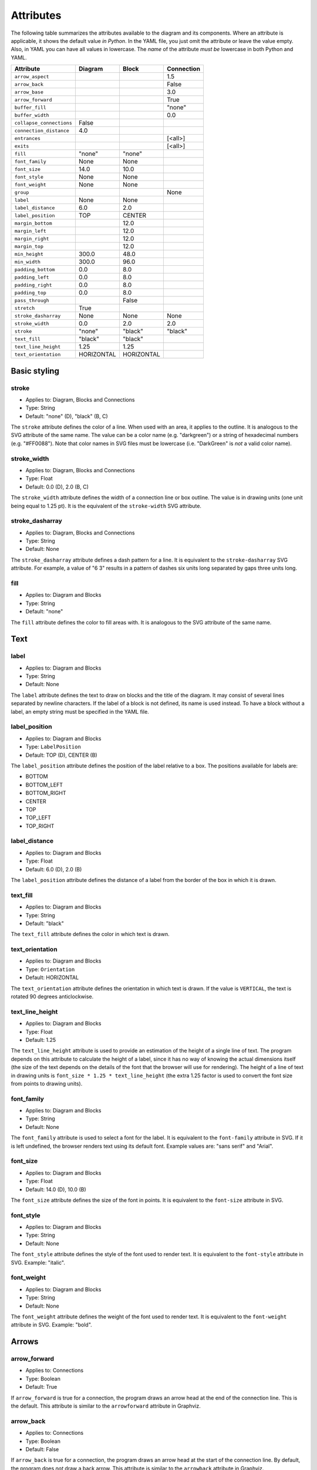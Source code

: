 Attributes
==========

The following table summarizes the attributes available to the diagram
and its components.  Where an attribute is applicable, it shows the
default value *in Python*.  In the YAML file, you just omit the
attribute or leave the value empty.  Also, in YAML you can have all
values in lowercase.  The *name* of the attribute *must be* lowercase
in both Python and YAML.

========================  ===============  ============  ==========
Attribute                 Diagram          Block         Connection
========================  ===============  ============  ==========
``arrow_aspect``                                         1.5
``arrow_back``                                           False
``arrow_base``                                           3.0
``arrow_forward``                                        True
``buffer_fill``                                          "none"
``buffer_width``                                         0.0
``collapse_connections``  False
``connection_distance``   4.0
``entrances``                                            [<all>]
``exits``                                                [<all>]
``fill``                  "none"           "none"
``font_family``           None             None
``font_size``             14.0             10.0
``font_style``            None             None
``font_weight``           None             None
``group``                                                None
``label``                 None             None
``label_distance``        6.0              2.0
``label_position``        TOP              CENTER
``margin_bottom``                          12.0
``margin_left``                            12.0
``margin_right``                           12.0
``margin_top``                             12.0
``min_height``            300.0            48.0
``min_width``             300.0            96.0
``padding_bottom``        0.0              8.0
``padding_left``          0.0              8.0
``padding_right``         0.0              8.0
``padding_top``           0.0              8.0
``pass_through``                           False
``stretch``               True
``stroke_dasharray``      None             None          None
``stroke_width``          0.0              2.0           2.0
``stroke``                "none"           "black"       "black"
``text_fill``             "black"          "black"
``text_line_height``      1.25             1.25
``text_orientation``      HORIZONTAL       HORIZONTAL
========================  ===============  ============  ==========

Basic styling
-------------

stroke
~~~~~~

* Applies to: Diagram, Blocks and Connections
* Type: String
* Default: "none" (D), "black" (B, C)

The ``stroke`` attribute defines the color of a line.  When used with
an area, it applies to the outline.  It is analogous to the SVG
attribute of the same name.  The value can be a color name
(e.g. "darkgreen") or a string of hexadecimal numbers
(e.g. "#FF0088").  Note that color names in SVG files must be
lowercase (i.e. "DarkGreen" is *not* a valid color name).

stroke_width
~~~~~~~~~~~~

* Applies to: Diagram, Blocks and Connections
* Type: Float
* Default: 0.0 (D), 2.0 (B, C)

The ``stroke_width`` attribute defines the width of a connection line
or box outline.  The value is in drawing units (one unit being equal
to 1.25 pt).  It is the equivalent of the ``stroke-width`` SVG
attribute.

stroke_dasharray
~~~~~~~~~~~~~~~~

* Applies to: Diagram, Blocks and Connections
* Type: String
* Default: None

The ``stroke_dasharray`` attribute defines a dash pattern for a line.
It is equivalent to the ``stroke-dasharray`` SVG attribute.  For
example, a value of "6 3" results in a pattern of dashes six units
long separated by gaps three units long.

fill
~~~~

* Applies to: Diagram and Blocks
* Type: String
* Default: "none"

The ``fill`` attribute defines the color to fill areas with.  It is
analogous to the SVG attribute of the same name.

Text
----

label
~~~~~

* Applies to: Diagram and Blocks
* Type: String
* Default: None

The ``label`` attribute defines the text to draw on blocks and the
title of the diagram.  It may consist of several lines separated by
newline characters.  If the label of a block is not defined, its name
is used instead.  To have a block without a label, an empty string
must be specified in the YAML file.

label_position
~~~~~~~~~~~~~~

* Applies to: Diagram and Blocks
* Type: ``LabelPosition``
* Default: TOP (D), CENTER (B)

The ``label_position`` attribute defines the position of the label
relative to a box.  The positions available for labels are:

* BOTTOM
* BOTTOM_LEFT
* BOTTOM_RIGHT
* CENTER
* TOP
* TOP_LEFT
* TOP_RIGHT

label_distance
~~~~~~~~~~~~~~

* Applies to: Diagram and Blocks
* Type: Float
* Default: 6.0 (D), 2.0 (B)

The ``label_position`` attribute defines the distance of a label from
the border of the box in which it is drawn.

text_fill
~~~~~~~~~

* Applies to: Diagram and Blocks
* Type: String
* Default: "black"

The ``text_fill`` attribute defines the color in which text is drawn.

text_orientation
~~~~~~~~~~~~~~~~

* Applies to: Diagram and Blocks
* Type: ``Orientation``
* Default: HORIZONTAL

The ``text_orientation`` attribute defines the orientation in which
text is drawn.  If the value is ``VERTICAL``, the text is rotated 90
degrees anticlockwise.

text_line_height
~~~~~~~~~~~~~~~~

* Applies to: Diagram and Blocks
* Type: Float
* Default: 1.25

The ``text_line_height`` attribute is used to provide an estimation of
the height of a single line of text.  The program depends on this
attribute to calculate the height of a label, since it has no way of
knowing the actual dimensions itself (the size of the text depends on
the details of the font that the browser will use for rendering).  The
height of a line of text in drawing units is ``font_size * 1.25 *
text_line_height`` (the extra 1.25 factor is used to convert the font
size from points to drawing units).

font_family
~~~~~~~~~~~

* Applies to: Diagram and Blocks
* Type: String
* Default: None

The ``font_family`` attribute is used to select a font for the label.
It is equivalent to the ``font-family`` attribute in SVG.  If it is
left undefined, the browser renders text using its default font.
Example values are: "sans serif" and "Arial".

font_size
~~~~~~~~~

* Applies to: Diagram and Blocks
* Type: Float
* Default: 14.0 (D), 10.0 (B)

The ``font_size`` attribute defines the size of the font in points.
It is equivalent to the ``font-size`` attribute in SVG.

font_style
~~~~~~~~~~

* Applies to: Diagram and Blocks
* Type: String
* Default: None

The ``font_style`` attribute defines the style of the font used to
render text.  It is equivalent to the ``font-style`` attribute in SVG.
Example: "italic".

font_weight
~~~~~~~~~~~

* Applies to: Diagram and Blocks
* Type: String
* Default: None

The ``font_weight`` attribute defines the weight of the font used to
render text.  It is equivalent to the ``font-weight`` attribute in
SVG.  Example: "bold".

Arrows
------

arrow_forward
~~~~~~~~~~~~~

* Applies to: Connections
* Type: Boolean
* Default: True

If ``arrow_forward`` is true for a connection, the program draws an
arrow head at the end of the connection line.  This is the default.
This attribute is similar to the ``arrowforward`` attribute in
Graphviz.

arrow_back
~~~~~~~~~~

* Applies to: Connections
* Type: Boolean
* Default: False

If ``arrow_back`` is true for a connection, the program draws an arrow
head at the start of the connection line.  By default, the program
does *not* draw a back arrow.  This attribute is similar to the
``arrowback`` attribute in Graphviz.

arrow_base
~~~~~~~~~~

* Applies to: Connections
* Type: Float
* Default: 3.0

Attribute ``arrow_base`` controls the width of the arrow relative to
the width of the line.  The width of the base of the arrow is equal to
``arrow_base * stroke_width``.

arrow_aspect
~~~~~~~~~~~~

* Applies to: Connections
* Type: Float
* Default: 1.5

Attribute ``arrow_aspect`` controls the length of the arrow, which is
equal to ``arrow_aspect * arrow_base * stroke_width``.

Buffering
---------

buffer_width
~~~~~~~~~~~~

* Applies to: Connections
* Type: Float
* Default: 0.0

The ``buffer_width`` attribute defines the width of the buffer around
a connection line.  By default it is zero, i.e. no buffer is drawn.

buffer_fill
~~~~~~~~~~~~

* Applies to: Connections
* Type: String
* Default: "none"

The ``buffer_fill`` attribute defines the color of the buffer around a
connection line.  By default, the color is "none", i.e. no buffer is
visible.

Maintaining distances
---------------------

connection_distance
~~~~~~~~~~~~~~~~~~~

* Applies to: Diagram
* Type: Float
* Default: 4.0

The ``connection_distance`` attribute is used to define the minimum
distance between connection lines.

margin_top
~~~~~~~~~~

* Applies to: Blocks
* Type: Float
* Default: 12.0

margin_bottom
~~~~~~~~~~~~~

* Applies to: Blocks
* Type: Float
* Default: 12.0

margin_left
~~~~~~~~~~~

* Applies to: Blocks
* Type: Float
* Default: 12.0

margin_right
~~~~~~~~~~~~

* Applies to: Blocks
* Type: Float
* Default: 12.0

The ``margin_*`` attributes are used to define the space around
blocks.  They are similar to the ``margin-*`` properties of CSS,
though they are used in a slightly different way.  In Orthogram they
are *additive*, i.e. if one block has a 12 unit right margin and the
block next to it has a 10 unit left margin, the distance between them
will be equal to 22 units.

padding_top
~~~~~~~~~~~

* Applies to: Diagram and Blocks
* Type: Float
* Default: 0.0 (D), 8.0 (B)

padding_bottom
~~~~~~~~~~~~~~

* Applies to: Diagram and Blocks
* Type: Float
* Default: 0.0 (D), 8.0 (B)

padding_left
~~~~~~~~~~~~

* Applies to: Diagram and Blocks
* Type: Float
* Default: 0.0 (D), 8.0 (B)

padding_right
~~~~~~~~~~~~~

* Applies to: Diagram and Blocks
* Type: Float
* Default: 0.0 (D), 8.0 (B)

The ``padding_*`` attributes define the distance between the border of
a box and its contents.  They are similar to the ``padding-*``
properties in CSS.  Note that padding does not affect labels at all.

Sizing
------

min_width
~~~~~~~~~

* Applies to: Diagram and Blocks
* Type: Float
* Default: 300.0 (D), 96.0 (B)

min_height
~~~~~~~~~~

* Applies to: Diagram and Blocks
* Type: Float
* Default: 300.0 (D), 48.0 (B)

The ``min_width`` and ``min_height`` attributes define lower limits
for the dimensions of boxes.  Note that Orthogram will make the size
of the diagram large enough to fit all the elements inside it, and
will also enlarge blocks as needed for the connections attached to
them.  However, since the program cannot calculate the size of a
*label* inside a block, setting the minimum width or height is
sometimes necessary for the block to be large enough to fit the label
in it.  These attributes are analogous to the ``minwidth`` and
``minheight`` attributes in Graphviz.

stretch
~~~~~~~

* Applies to: Diagram
* Type: Boolean
* Default: True

If the value of the ``stretch`` diagram attribute is true, the diagram
expands or shrinks to fit the element that contains it.  If the value
is false, the diagram is rendered in its actual dimensions.

Routing
-------

exits
~~~~~

* Applies to: Connections
* Type: Set of ``Side``
* Default: All possible values

entrances
~~~~~~~~~

* Applies to: Connections
* Type: Set of ``Side``
* Default: All possible values

The ``exits`` and ``entrances`` attributes control the routing of a
connection at the start and end points, respectively.  By default, the
program is free to start routing a connection from any side of the
source block, as well as end at any side of the destination block.
Using the aforementioned attributes, one can restrict the exit and
entrance sides.  The value is a set that can contain any of the
following values:

* BOTTOM
* LEFT
* RIGHT
* TOP

pass_through
~~~~~~~~~~~~

* Applies to: Blocks
* Type: Boolean
* Default: False

By default, a block does not permit connections to pass through it
unless they start or end within the block itself.  Setting
``pass_through`` to false makes a block permeable to all connections.

Grouping
--------

group
~~~~~

* Applies to: Connections
* Type: String
* Default: None

The ``group`` attribute adds a connection to a named group.  It is
used in conjuction with the ``collapse_connections`` attribute of the
diagram.  If the last one is true, connections that belong to the same
group are drawn on top of each other.

collapse_connections
~~~~~~~~~~~~~~~~~~~~

* Applies to: Diagram
* Type: Boolean
* Default: False

If the value of the ``collapse_connections`` diagram attribute is
true, parallel segments of connections in the same group are drawn on
top of each other.
